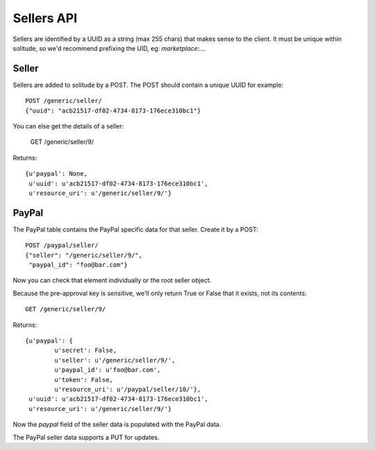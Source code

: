 .. _sellers:

========================
Sellers API
========================

Sellers are identified by a UUID as a string (max 255 chars) that makes sense to
the client. It must be unique within solitude, so we'd recommend prefixing the
UID, eg: `marketplace:....`

Seller
=====

Sellers are added to solitude by a POST. The POST should contain a unique UUID
for example::

        POST /generic/seller/
        {"uuid": "acb21517-df02-4734-8173-176ece310bc1"}

You can else get the details of a seller:

        GET /generic/seller/9/

Returns::

        {u'paypal': None,
         u'uuid': u'acb21517-df02-4734-8173-176ece310bc1',
         u'resource_uri': u'/generic/seller/9/'}

PayPal
======

The PayPal table contains the PayPal specific data for that seller. Create it by
a POST::

        POST /paypal/seller/
        {"seller": "/generic/seller/9/",
         "paypal_id": "foo@bar.com"}

Now you can check that element individually or the root seller object.

Because the pre-approval key is sensitive, we'll only return True or False that
it exists, not its contents::

        GET /generic/seller/9/

Returns::

        {u'paypal': {
                u'secret': False,
                u'seller': u'/generic/seller/9/',
                u'paypal_id': u'foo@bar.com',
                u'token': False,
                u'resource_uri': u'/paypal/seller/10/'},
         u'uuid': u'acb21517-df02-4734-8173-176ece310bc1',
         u'resource_uri': u'/generic/seller/9/'}

Now the `paypal` field of the seller data is populated with the PayPal data.

The PayPal seller data supports a PUT for updates.
